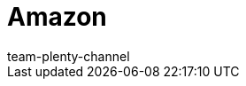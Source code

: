 = Amazon
:page-layout: overview
:author: team-plenty-channel
:keywords: Amazon, Amazon, amazon.de, amazon.de, amazon.co.uk, amazon.com
:description: Alles rund um die Einrichtung von Amazon in plentymarkets.
:author: team-plenty-channel
